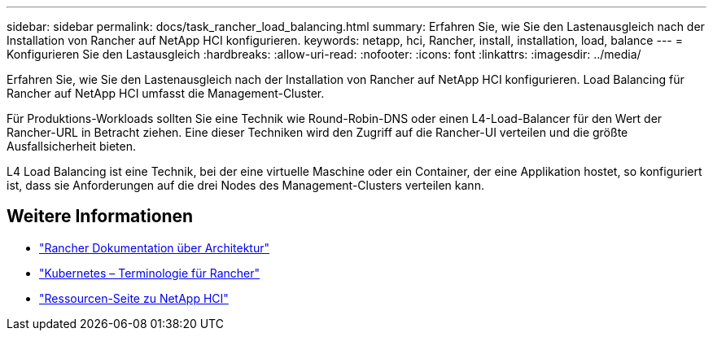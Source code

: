 ---
sidebar: sidebar 
permalink: docs/task_rancher_load_balancing.html 
summary: Erfahren Sie, wie Sie den Lastenausgleich nach der Installation von Rancher auf NetApp HCI konfigurieren. 
keywords: netapp, hci, Rancher, install, installation, load, balance 
---
= Konfigurieren Sie den Lastausgleich
:hardbreaks:
:allow-uri-read: 
:nofooter: 
:icons: font
:linkattrs: 
:imagesdir: ../media/


[role="lead"]
Erfahren Sie, wie Sie den Lastenausgleich nach der Installation von Rancher auf NetApp HCI konfigurieren. Load Balancing für Rancher auf NetApp HCI umfasst die Management-Cluster.

Für Produktions-Workloads sollten Sie eine Technik wie Round-Robin-DNS oder einen L4-Load-Balancer für den Wert der Rancher-URL in Betracht ziehen. Eine dieser Techniken wird den Zugriff auf die Rancher-UI verteilen und die größte Ausfallsicherheit bieten.

L4 Load Balancing ist eine Technik, bei der eine virtuelle Maschine oder ein Container, der eine Applikation hostet, so konfiguriert ist, dass sie Anforderungen auf die drei Nodes des Management-Clusters verteilen kann.

[discrete]
== Weitere Informationen

* https://rancher.com/docs/rancher/v2.x/en/overview/architecture/["Rancher Dokumentation über Architektur"^]
* https://rancher.com/docs/rancher/v2.x/en/overview/concepts/["Kubernetes – Terminologie für Rancher"^]
* https://www.netapp.com/us/documentation/hci.aspx["Ressourcen-Seite zu NetApp HCI"^]

